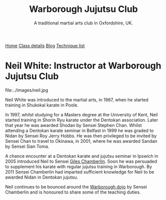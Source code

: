 #+TITLE: Warborough Jujutsu Club
#+SUBTITLE: A traditional martial arts club in Oxfordshire, UK.
#+DESCRIPTION: Brief martial arts biography for Neil White
#+HTML_HEAD_EXTRA: <title>Neil White, instructor at Warborough, Ocford Jujutsu club</title>
#+BEGIN_EXPORT html
<div class="menu">
<a href='/'>Home</a>
<a href='/classdetails/'> Class details</a>
<a href= '/blog/'> Blog</a>
<a href='/kata/'>Technique list</a>
</div>
#+END_EXPORT


* Neil White: Instructor at Warborough Jujutsu Club

file:../images/neil.jpg

Neil White was introduced to the martial arts, in
1987, when he started training in Shukokai karate in Poole.
 
In 1997, whilst studying for a Masters degree at the University of
Kent, Neil started training in Shorin Ryu karate under the Dentokan
association. Later that year he was awarded Shodan by Sensei Stephen
Chan. Whilst attending a Dentokan karate seminar in Belfast in 1999 he
was graded to Nidan by Sensei Roy Jerry Hobbs. He was then privileged
to be invited by Sensei Chan to travel to Okinawa, in 2001, where he
was awarded Sandan by Sensei Sian Toma.
 
A chance encounter at a Dentokan karate and jujutsu seminar in Ipswich
in 2005 introduced Neil to Sensei [[file:giles.org][Giles Chamberlin]]. Soon he was
persuaded to supplement his karate with regular jujutsu training in
Warborough. By 2011 Sensei Chamberlin had imparted sufficient
knowledge for Neil to be awarded Nidan in Dentokan jujutsu.
 
Neil continues to be bounced around the [[file:index.org][Warborough dojo]] by Sensei
Chamberlin and is honoured to share some of the teaching duties.

